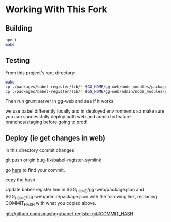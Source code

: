 * Working With This Fork
** Building
#+BEGIN_SRC bash
npm i
make
#+END_SRC
** Testing
From this project's root directory:
#+BEGIN_SRC bash
make
cp ./packages/babel-register/lib/* $GG_HOME/gg-web/node_modules/packages/babel-register/lib
cp ./packages/babel-register/lib/* $GG_HOME/gg-web/admin/node_modules/packages/babel-register/lib
#+END_SRC
Then run grunt server in gg-web and see if it works

we use babel differently locally and in deployed environments so make sure you can successfully deploy both web and admin to feature branches/staging before going to prod
** Deploy (ie get changes in web)
in this directory commit changes

git push origin bug-fix/babel-register-symlink

go [[https://github.com/smashgg/babel-register/commits/bug-fix/babel-register-symlink][here]] to find your commit.

copy the hash

Update babel-register line in $GG_HOME/gg-web/package.json and $GG_HOME/gg-web/admin/package.json with the following link, replacing COMMIT_HASH with what you copied above.

git://github.com/smashgg/babel-register.git#COMMIT_HASH

